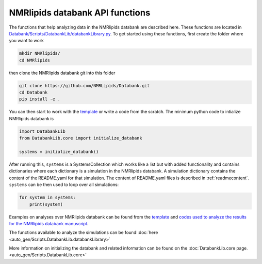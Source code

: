 .. _APIfunctions:

NMRlipids databank API functions
======================

The functions that help analyzing data in the NMRlipids databank are described here. These functions are located in `Databank/Scripts/DatabankLib/databankLibrary.py <https://github.com/NMRLipids/Databank/blob/main/Scripts/DatabankLib/databankLibrary.py>`_. To get started using these functions, first create the folder where you want to work

.. code-block::

   mkdir NMRlipids/
   cd NMRlipids

then clone the NMRlipids databank git into this folder

.. code-block::

   git clone https://github.com/NMRLipids/Databank.git
   cd Databank
   pip install -e .

You can then start to work with the `template <https://github.com/NMRLipids/databank-template/blob/main/scripts/template.ipynb>`_ or write a code from the scratch. The minimum python code to intialize NMRlipids databank is

.. code-block::

   import DatabankLib
   from DatabankLib.core import initialize_databank

   systems = initialize_databank()

After running this, ``systems`` is a SystemsCollection which works like a list but with added functionality and contains dictionaries where each dictionary is a simulation in the NMRlipids databank. A simulation dictionary contains the content of the README.yaml for that simulation. The content of README.yaml files is described in :ref:`readmecontent`. ``systems`` can be then used to loop over all simulations:

.. code-block::

   for system in systems:
       print(system)

Examples on analyses over NMRlipids databank can be found from the `template <https://github.com/NMRLipids/databank-template/blob/main/scripts/template.ipynb>`_ and `codes used to analyze the results for the NMRlipids databank manuscript <https://github.com/NMRLipids/DataBankManuscript/tree/main/scripts>`_.


The functions available to analyze the simulations can be found :doc:`here <auto_gen/Scripts.DatabankLib.databankLibrary>`

More information on initializing the databank and related information can be found on the  :doc:`DatabankLib.core page. <auto_gen/Scripts.DatabankLib.core>`

